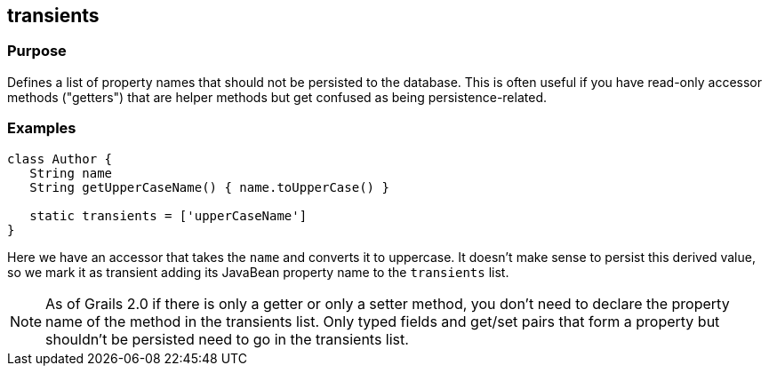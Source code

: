 
== transients



=== Purpose


Defines a list of property names that should not be persisted to the database. This is often useful if you have read-only accessor methods ("getters") that are helper methods but get confused as being persistence-related.


=== Examples


[source,groovy]
----
class Author {
   String name
   String getUpperCaseName() { name.toUpperCase() }

   static transients = ['upperCaseName']
}
----

Here we have an accessor that takes the `name` and converts it to uppercase. It doesn't make sense to persist this derived value, so we mark it as transient adding its JavaBean property name to the `transients` list.

NOTE: As of Grails 2.0 if there is only a getter or only a setter method, you don't need to declare the property name of the method in the transients list. Only typed fields and get/set pairs that form a property but shouldn't be persisted need to go in the transients list.
